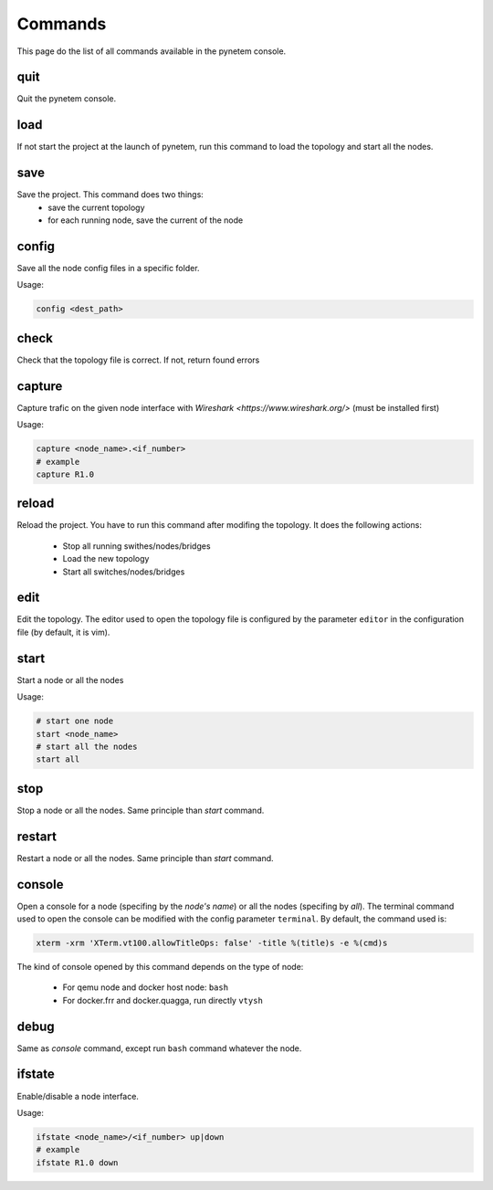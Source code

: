 .. _commands:

Commands
========

This page do the list of all commands available in the pynetem console.

quit
----
Quit the pynetem console.

load
----
If not start the project at the launch of pynetem, run this command to
load the topology and start all the nodes.


save
----
Save the project. This command does two things:
  - save the current topology
  - for each running node, save the current of the node

config
------
Save all the node config files in a specific folder.

Usage:

.. code-block:: bash

  config <dest_path>

check
-----
Check that the topology file is correct. If not, return found errors

capture
-------
Capture trafic on the given node interface with
`Wireshark <https://www.wireshark.org/>` (must be installed first)

Usage:

.. code-block:: bash

  capture <node_name>.<if_number>
  # example
  capture R1.0

reload
------
Reload the project. You have to run this command after modifing the
topology. It does the following actions:

  - Stop all running swithes/nodes/bridges
  - Load the new topology
  - Start all switches/nodes/bridges

edit
----
Edit the topology. The editor used to open the topology file is configured
by the parameter ``editor`` in the configuration file (by default,
it is vim).

start
-----
Start a node or all the nodes

Usage:

.. code-block:: bash

  # start one node
  start <node_name>
  # start all the nodes
  start all

stop
----
Stop a node or all the nodes. Same principle than *start* command.

restart
-------
Restart a node or all the nodes. Same principle than *start* command.

console
-------
Open a console for a node (specifing by the *node's name*) or all the nodes
(specifing by *all*). The terminal command used to open the console
can be modified with the config parameter ``terminal``. By default,
the command used is:

.. code-block:: bash

  xterm -xrm 'XTerm.vt100.allowTitleOps: false' -title %(title)s -e %(cmd)s

The kind of console opened by this command depends on the type of node:

  * For qemu node and docker host node: ``bash``
  * For docker.frr and docker.quagga, run directly ``vtysh``

debug
-----
Same as *console* command, except run ``bash`` command whatever the node.

ifstate
-------
Enable/disable a node interface.

Usage:

.. code-block:: bash

  ifstate <node_name>/<if_number> up|down
  # example
  ifstate R1.0 down
